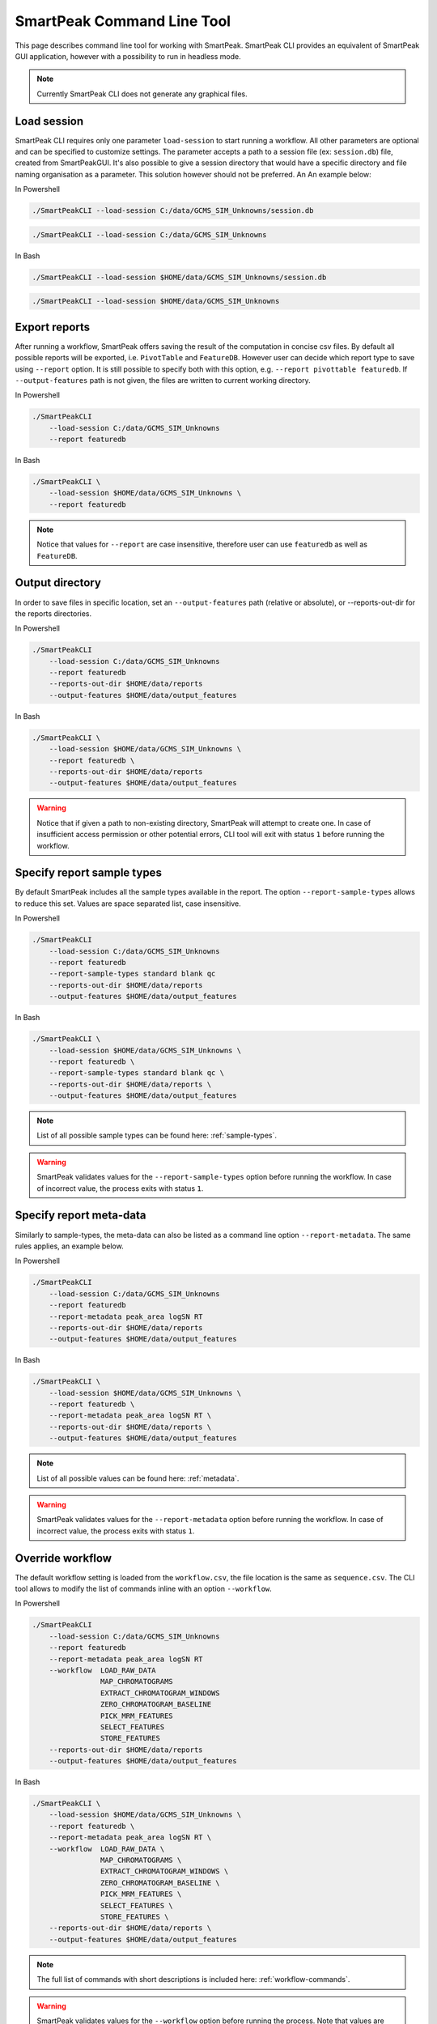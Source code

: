 SmartPeak Command Line Tool
===========================

This page describes command line tool for working with SmartPeak. SmartPeak CLI provides an equivalent of SmartPeak GUI application, 
however with a possibility to run in headless mode.

.. image:: ../images/SmartPeakCLI.gif

.. note::
    Currently SmartPeak CLI does not generate any graphical files.

Load session
~~~~~~~~~~~~

SmartPeak CLI requires only one parameter ``load-session`` to start running a workflow. 
All other parameters are optional and can be specified to customize settings.
The parameter accepts a path to a session file (ex: ``session.db``) file, created from SmartPeakGUI.
It's also possible to give a session directory that would have a specific directory and file naming organisation as a parameter. This solution however should not be preferred. 
An An example below:

In Powershell

.. code-block:: powershell

    ./SmartPeakCLI --load-session C:/data/GCMS_SIM_Unknowns/session.db

.. code-block:: powershell

    ./SmartPeakCLI --load-session C:/data/GCMS_SIM_Unknowns

In Bash

.. code-block:: bash

    ./SmartPeakCLI --load-session $HOME/data/GCMS_SIM_Unknowns/session.db

.. code-block:: bash

    ./SmartPeakCLI --load-session $HOME/data/GCMS_SIM_Unknowns

Export reports
~~~~~~~~~~~~~~

After running a workflow, SmartPeak offers saving the result of the computation in concise csv files.
By default all possible reports will be exported, i.e. ``PivotTable`` and ``FeatureDB``. 
However user can decide which report type to save using ``--report`` option. 
It is still possible to specify both with this option, e.g. ``--report pivottable featuredb``.
If ``--output-features`` path is not given, the files are written to current working directory.

In Powershell

.. code-block:: powershell

    ./SmartPeakCLI
        --load-session C:/data/GCMS_SIM_Unknowns
        --report featuredb

In Bash

.. code-block:: bash

    ./SmartPeakCLI \
        --load-session $HOME/data/GCMS_SIM_Unknowns \
        --report featuredb

.. note::
    Notice that values for ``--report`` are case insensitive, therefore user can use ``featuredb`` as well as ``FeatureDB``.

Output directory
~~~~~~~~~~~~~~~~

In order to save files in specific location, set an ``--output-features`` path (relative or absolute), or --reports-out-dir for the reports directories.

In Powershell

.. code-block:: powershell

    ./SmartPeakCLI
        --load-session C:/data/GCMS_SIM_Unknowns
        --report featuredb
        --reports-out-dir $HOME/data/reports
        --output-features $HOME/data/output_features

In Bash

.. code-block:: bash

    ./SmartPeakCLI \
        --load-session $HOME/data/GCMS_SIM_Unknowns \
        --report featuredb \
        --reports-out-dir $HOME/data/reports
        --output-features $HOME/data/output_features

.. warning::
    Notice that if given a path to non-existing directory, SmartPeak will attempt to create one.
    In case of insufficient access permission or other potential errors, CLI tool will exit with status ``1`` before running the workflow.

Specify report sample types
~~~~~~~~~~~~~~~~~~~~~~~~~~~

By default SmartPeak includes all the sample types available in the report. The option ``--report-sample-types`` allows to reduce this set. 
Values are space separated list, case insensitive.

In Powershell

.. code-block:: powershell

    ./SmartPeakCLI
        --load-session C:/data/GCMS_SIM_Unknowns
        --report featuredb
        --report-sample-types standard blank qc
        --reports-out-dir $HOME/data/reports
        --output-features $HOME/data/output_features

In Bash

.. code-block:: bash

    ./SmartPeakCLI \
        --load-session $HOME/data/GCMS_SIM_Unknowns \
        --report featuredb \
        --report-sample-types standard blank qc \
        --reports-out-dir $HOME/data/reports \
        --output-features $HOME/data/output_features

.. note::
    List of all possible sample types can be found here: :ref:`sample-types`.

.. warning::
    SmartPeak validates values for the ``--report-sample-types`` option before running the workflow. 
    In case of incorrect value, the process exits with status ``1``.

Specify report meta-data
~~~~~~~~~~~~~~~~~~~~~~~~

Similarly to sample-types, the meta-data can also be listed as a command line option ``--report-metadata``. 
The same rules applies, an example below.

In Powershell

.. code-block:: powershell

    ./SmartPeakCLI
        --load-session C:/data/GCMS_SIM_Unknowns
        --report featuredb
        --report-metadata peak_area logSN RT
        --reports-out-dir $HOME/data/reports
        --output-features $HOME/data/output_features

In Bash

.. code-block:: bash

    ./SmartPeakCLI \
        --load-session $HOME/data/GCMS_SIM_Unknowns \
        --report featuredb \
        --report-metadata peak_area logSN RT \
        --reports-out-dir $HOME/data/reports \
        --output-features $HOME/data/output_features

.. note::
    List of all possible values can be found here: :ref:`metadata`.

.. warning::
    SmartPeak validates values for the ``--report-metadata`` option before running the workflow. 
    In case of incorrect value, the process exits with status ``1``.

Override workflow
~~~~~~~~~~~~~~~~~

The default workflow setting is loaded from the ``workflow.csv``, the file location is the same as ``sequence.csv``.
The CLI tool allows to modify the list of commands inline with an option ``--workflow``.

In Powershell

.. code-block:: powershell

    ./SmartPeakCLI
        --load-session C:/data/GCMS_SIM_Unknowns
        --report featuredb
        --report-metadata peak_area logSN RT
        --workflow  LOAD_RAW_DATA
                    MAP_CHROMATOGRAMS
                    EXTRACT_CHROMATOGRAM_WINDOWS
                    ZERO_CHROMATOGRAM_BASELINE
                    PICK_MRM_FEATURES
                    SELECT_FEATURES
                    STORE_FEATURES
        --reports-out-dir $HOME/data/reports
        --output-features $HOME/data/output_features

In Bash

.. code-block:: bash

    ./SmartPeakCLI \
        --load-session $HOME/data/GCMS_SIM_Unknowns \
        --report featuredb \
        --report-metadata peak_area logSN RT \
        --workflow  LOAD_RAW_DATA \
                    MAP_CHROMATOGRAMS \
                    EXTRACT_CHROMATOGRAM_WINDOWS \
                    ZERO_CHROMATOGRAM_BASELINE \
                    PICK_MRM_FEATURES \
                    SELECT_FEATURES \
                    STORE_FEATURES \
        --reports-out-dir $HOME/data/reports \
        --output-features $HOME/data/output_features

.. note::
    The full list of commands with short descriptions is included here: :ref:`workflow-commands`.

.. warning::
    SmartPeak validates values for the ``--workflow`` option before running the process.
    Note that values are case-insensitive. When incorrect value given, the error status ``1`` is returned.

Run integrity checks
~~~~~~~~~~~~~~~~~~~~

SmartPeak CLI allows to run several integrity checks before the workflow. 
By default no checs are performed, user can list them using ``--integrity`` option. 
If at least one verification fails, the process will exit with status code ``1``. 
However, user can modify this behaviour with ``--allow-inconsistent`` flag, 
which forces SmartPeak to continue with the workflow even if one or more integrity checks failed.

In Powershell

.. code-block:: powershell

    ./SmartPeakCLI
        --load-session C:/data/GCMS_SIM_Unknowns
        --report featuredb
        --integrity SAMPLE COMP_GROUP
        --allow-inconsistent
        --reports-out-dir $HOME/data/reports
        --output-features $HOME/data/output_features

In Bash

.. code-block:: bash

    ./SmartPeakCLI \
        --load-session $HOME/data/GCMS_SIM_Unknowns \
        --report featuredb \
        --integrity SAMPLE COMP_GROUP \
        --allow-inconsistent \
        --reports-out-dir $HOME/data/reports \
        --output-features $HOME/data/output_features

.. note::
    Refer to list of integrity checks here: :ref:`integrity-checks`.


Full List of CLI Parameters
~~~~~~~~~~~~~~~~~~~~~~~~~~~

.. code-block:: bash

    Available parameters:

    -h    --help

    This parameter is optional. The default value is ''.

    -l    --load-session  (required)
    The path to a session file, or to a directory with a structured file organization (session file is preferred)

    -r    --report
    Specify a report type to export.
    This parameter is optional. The default value is '[ FeatureDB PivotTable ]'.

    -rt   --report-sample-types
    A list of sample types to include in the report. The full list can be found in the documentation https://smartpeak.readthedocs.io
    This parameter is optional. The default value is '[ ALL ]'.

    -rm   --report-metadata
    A list of metadata to include in the report. The full list can be found in the documentation https://smartpeak.readthedocs.io
    This parameter is optional. The default value is '[ ALL ]'.

    -ro   --reports-out-dir
    An absolute or relative path to an output directory for reports. Overrides the default location which is the current working directory. SmartPeak will create the given directory if one does not exist.
    This parameter is optional. The default value is '.'.

    -w    --workflow
    The workflow sequence as a list of commands, e.g. LOAD_DATA MAP_CHROMATOGRAMS ... Overrides the workflow settings loaded from the sequence file (with option --load-session)
    This parameter is optional. The default value is '[ ]'.

    -t    --integrity
    Specify which integrity checks to run, available are: SAMPLE, COMP, COMP_GROUP, IS and ALL (runs all listed).
    This parameter is optional. The default value is '[ NONE ]'.

    -a    --allow-inconsistent
    Given that any integrity checks were specified with '--integrity', this option allow to run workflow even if one or more check has failed.
    This parameter is optional. The default value is '0'.

    -v    --verbose
    Run SmartPeak in verbose mode, display more detailed information
    This parameter is optional. The default value is '0'.

    -d    --disable-colors
    By default the console output is colored, this flag disables colors.
    This parameter is optional. The default value is '0'.

    -pg   --disable-progressbar
    Progress bar allows tracks the progress of the entire workflow. This option disables the progress bar.
    This parameter is optional. The default value is '0'.

    -ld   --log-dir
    The path to the log directory. The given directory has to exist. Overrides the default location for the log file: https://smartpeak.readthedocs.io/en/latest/guide/guistart.html#logs
    This parameter is optional. The default value is ''.

    -o    --output-features
    An absolute or relative path to an output directory. Overrides the default location which is the current working directory. SmartPeak will create the given directory if one does not exist.
    This parameter is optional. The default value is './features'.

    -i    --input-features
    An absolute or relative path to the input features directory. Overrides the default location which is the current working directory.
    This parameter is optional. The default value is './features'.

    -z    --mzml
    An absolute or relative path to the mzML directory. Overrides the default location which is the mzML folder under the current working directory. SmartPeak will create given directory if one does not exist.
    This parameter is optional. The default value is './mzML'.

    -f    --input-file
    Override input file. Ex: -f featureQCComponents="./featureQCComponents_new.csv".
    This parameter is optional. The default value is '[ ]'.

    -p    --parameter
    Override parameter. Ex: '-p MRMFeatureFinderScoring:TransitionGroupPicker:peak_integration=smoothed'.
    This parameter is optional. The default value is '[ ]'.


Running SmartPeakCLI from a container
~~~~~~~~~~~~~~~~~~~~~~~~~~~~~~~~~~~~~

You can also pull the `smartpeak-cli <https://hub.docker.com/r/autoflowresearch/smartpeak-cli>`_ container and run workflows in it, to do so please use the following commands depending on your OS.

In Powershell

.. code-block:: powershell

    docker run --rm -ti -v C:/data:/sample-data autoflowresearch/smartpeak-cli:latest bash

In Bash

.. code-block:: bash

    docker run --rm -ti -v $HOME/data:/sample-data autoflowresearch/smartpeak-cli:latest bash

The previous commands will pull the required image locally, mounts ``C:/data`` or ``$HOME/data`` to ``/sample-data`` in the container and destroys the container once exited (please omit ``--rm`` if you don't wish to do so).

Inside the container you can execute ``SmartPeakCLI`` following the examples mentioned above.
